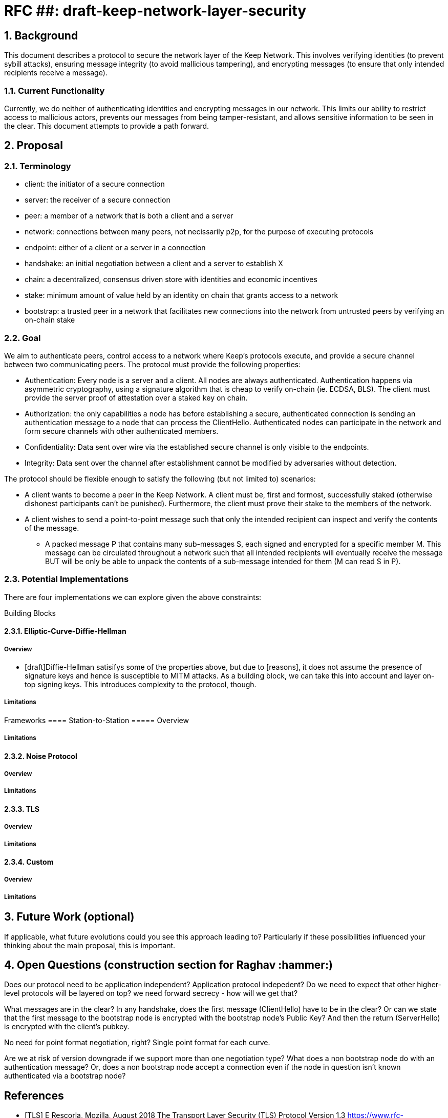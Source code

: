= RFC ##: draft-keep-network-layer-security

:icons: font
:numbered:
toc::[]

== Background

This document describes a protocol to secure the network layer of the Keep
Network. This involves verifying identities (to prevent sybill attacks), ensuring
message integrity (to avoid mallicious tampering), and encrypting messages (to
ensure that only intended recipients receive a message).

=== Current Functionality

Currently, we do neither of authenticating identities and encrypting messages
in our network. This limits our ability to restrict access to mallicious actors,
prevents our messages from being tamper-resistant, and allows sensitive information
to be seen in the clear. This document attempts to provide a path forward.

== Proposal

=== Terminology

* client: the initiator of a secure connection
* server: the receiver of a secure connection
* peer: a member of a network that is both a client and a server
* network: connections between many peers, not necissarily p2p, for the purpose of executing protocols
* endpoint: either of a client or a server in a connection
* handshake: an initial negotiation between a client and a server to establish X
* chain: a decentralized, consensus driven store with identities and economic incentives
* stake: minimum amount of value held by an identity on chain that grants access to a network
* bootstrap: a trusted peer in a network that facilitates new connections into the network from untrusted peers by verifying an on-chain stake

=== Goal

We aim to authenticate peers, control access to a network where Keep’s protocols
execute, and provide a secure channel between two communicating peers. The
protocol must provide the following properties:

- Authentication: Every node is a server and a client. All nodes are always
authenticated. Authentication happens via asymmetric cryptography, using a
signature algorithm that is cheap to verify on-chain (ie. ECDSA, BLS). The client
must provide the server proof of attestation over a staked key on chain.

- Authorization: the only capabilities a node has before establishing a secure,
authenticated connection is sending an authentication message to a node that can
process the ClientHello. Authenticated nodes can participate in the network and
form secure channels with other authenticated members.

- Confidentiality: Data sent over wire via the established secure channel is only
visible to the endpoints.

- Integrity: Data sent over the channel after establishment cannot be modified by
adversaries without detection.

The protocol should be flexible enough to satisfy the following (but not limited to) scenarios:

* A client wants to become a peer in the Keep Network. A client must be, first
and formost, successfully staked (otherwise dishonest participants can't be
punished). Furthermore, the client must prove their stake to the members of the
network.

* A client wishes to send a point-to-point message such that only the intended
recipient can inspect and verify the contents of the message.

- A packed message P that contains many sub-messages S, each signed and encrypted
for a specific member M. This message can be circulated throughout a network such
that all intended recipients will eventually receive the message BUT will be only
be able to unpack the contents of a sub-message intended for them (M can read S in P).


=== Potential Implementations

There are four implementations we can explore given the above constraints:

Building Blocks

==== Elliptic-Curve-Diffie-Hellman
===== Overview
        - [draft]Diffie-Hellman satisifys some of the properties above, but due to [reasons],
        it does not assume the presence of signature keys and hence is susceptible
        to MITM attacks. As a building block, we can take this into account and layer on-top
     signing keys. This introduces complexity to the protocol, though.

===== Limitations

Frameworks
==== Station-to-Station
===== Overview

===== Limitations

==== Noise Protocol
===== Overview

===== Limitations

==== TLS
===== Overview
===== Limitations

==== Custom
===== Overview
===== Limitations

== Future Work (optional)

If applicable, what future evolutions could you see this approach leading to?
Particularly if these possibilities influenced your thinking about the main
proposal, this is important.

== Open Questions (construction section for Raghav :hammer:)

Does our protocol need to be application independent? Application protocol indepedent?
Do we need to expect that other higher-level protocols will be layered on top?
we need forward secrecy - how will we get that?

What messages are in the clear? In any handshake, does the first message
(ClientHello) have to be in the clear? Or can we state that the first message to
the bootstrap node is encrypted with the bootstrap node's Public Key? And then
the return (ServerHello) is encrypted with the client's pubkey.

No need for point format negotiation, right? Single point format for each curve.

Are we at risk of version downgrade if we support more than one negotiation type?
What does a non bootstrap node do with an authentication message? Or, does a
non bootstrap node accept a connection even if the node in question isn't known
authenticated via a bootstrap node?

[bibliography]
== References

- [[[TLS]]] E Rescorla, Mozilla, August 2018
The Transport Layer Security (TLS) Protocol Version 1.3
https://www.rfc-editor.org/rfc/rfc8446.txt

